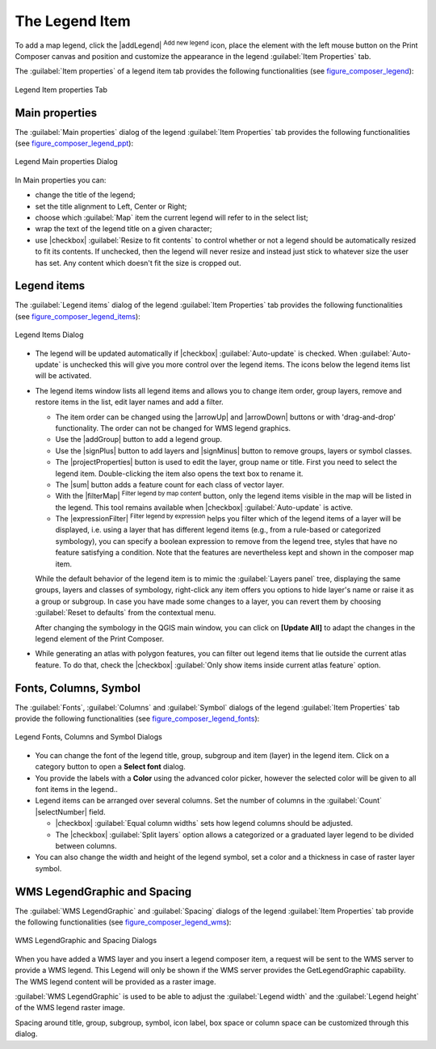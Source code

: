 .. only:: html

   |updatedisclaimer|

.. index:: Legend composer, Map legend

The Legend Item
================

.. only:: html

   .. contents::
      :local:

To add a map legend, click the |addLegend| :sup:`Add new legend` icon,
place the element with the left mouse button on the Print Composer canvas and
position and customize the appearance in the legend :guilabel:`Item Properties`
tab.

The :guilabel:`Item properties` of a legend item tab provides the following
functionalities (see figure_composer_legend_):

.. _Figure_composer_legend:

.. figure:: /static/user_manual/print_composer/legend_properties.png
   :align: center

   Legend Item properties Tab

Main properties
---------------

The :guilabel:`Main properties` dialog of the legend :guilabel:`Item Properties`
tab provides the following functionalities (see figure_composer_legend_ppt_):

.. _Figure_composer_legend_ppt:

.. figure:: /static/user_manual/print_composer/legend_mainproperties.png
   :align: center

   Legend Main properties Dialog

In Main properties you can:

* change the title of the legend;
* set the title alignment to Left, Center or Right;
* choose which :guilabel:`Map` item the current legend will refer to
  in the select list;
* wrap the text of the legend title on a given character;
* use |checkbox| :guilabel:`Resize to fit contents` to control whether or
  not a legend should be automatically resized to fit its contents. If
  unchecked, then the legend will never resize and instead just stick to
  whatever size the user has set. Any content which doesn't fit the size
  is cropped out.

Legend items
------------

The :guilabel:`Legend items` dialog of the legend :guilabel:`Item Properties` tab
provides the following functionalities (see figure_composer_legend_items_):

.. _Figure_composer_legend_items:

.. figure:: /static/user_manual/print_composer/legend_items.png
   :align: center

   Legend Items Dialog

* The legend will be updated automatically if |checkbox| :guilabel:`Auto-update`
  is checked. When :guilabel:`Auto-update` is unchecked this will give you more
  control over the legend items. The icons below the legend items list will be
  activated.
* The legend items window lists all legend items and allows you to change item
  order, group layers, remove and restore items in the list, edit layer names
  and add a filter.

  * The item order can be changed using the |arrowUp| and |arrowDown| buttons or
    with 'drag-and-drop' functionality. The order can not be changed for WMS
    legend graphics.
  * Use the |addGroup| button to add a legend group.
  * Use the |signPlus| button to add layers and |signMinus| button to remove
    groups, layers or symbol classes.
  * The |projectProperties| button is used to edit the layer, group name or title.
    First you need to select the legend item. Double-clicking the item also
    opens the text box to rename it.
  * The |sum| button adds a feature count for each class of vector layer.
  * With the |filterMap| :sup:`Filter legend by map content` button, only the
    legend items visible in the map will be listed in the legend. This tool
    remains available when |checkbox| :guilabel:`Auto-update` is active.
  * The |expressionFilter| :sup:`Filter legend by expression` helps you filter
    which of the legend items of a layer will be displayed, i.e. using a layer
    that has different legend items (e.g., from a rule-based or categorized
    symbology), you can specify a boolean expression to remove from the legend
    tree, styles that have no feature satisfying a condition. Note that the
    features are nevertheless kept and shown in the composer map item.

  While the default behavior of the legend item is to mimic the
  :guilabel:`Layers panel` tree, displaying the same groups, layers and classes
  of symbology, right-click any item offers you options to hide layer's name or
  raise it as a group or subgroup. In case you have made some changes to a layer,
  you can revert them by choosing :guilabel:`Reset to defaults` from the
  contextual menu.

  After changing the symbology in the QGIS main window, you can click on
  **[Update All]** to adapt the changes in the legend element of the Print Composer.

* While generating an atlas with polygon features, you can filter out legend items
  that lie outside the current atlas feature. To do that, check the |checkbox|
  :guilabel:`Only show items inside current atlas feature` option. 



Fonts, Columns, Symbol
----------------------

The :guilabel:`Fonts`, :guilabel:`Columns` and :guilabel:`Symbol` dialogs of the
legend :guilabel:`Item Properties` tab provide the following functionalities
(see figure_composer_legend_fonts_):

.. _Figure_composer_legend_fonts:

.. figure:: /static/user_manual/print_composer/legend_fonts.png
   :align: center

   Legend Fonts, Columns and Symbol Dialogs

* You can change the font of the legend title, group, subgroup and item (layer)
  in the legend item.
  Click on a category button to open a **Select font** dialog.
* You provide the labels with a **Color** using the advanced color picker,
  however the selected color will be given to all font items in the legend..
* Legend items can be arranged over several columns. Set the number of columns in
  the :guilabel:`Count` |selectNumber| field.

  * |checkbox| :guilabel:`Equal column widths` sets how legend columns should be adjusted.
  * The |checkbox| :guilabel:`Split layers` option allows a categorized or a graduated layer
    legend to be divided between columns.

* You can also change the width and height of the legend symbol, set a color and
  a thickness in case of raster layer symbol.


WMS LegendGraphic and Spacing
------------------------------

The :guilabel:`WMS LegendGraphic` and :guilabel:`Spacing` dialogs of the legend
:guilabel:`Item Properties` tab provide the following functionalities (see
figure_composer_legend_wms_):

.. _Figure_composer_legend_wms:

.. figure:: /static/user_manual/print_composer/legend_wms.png
   :align: center

   WMS LegendGraphic and Spacing Dialogs

When you have added a WMS layer and you insert a legend composer item, a request
will be sent to the WMS server to provide a WMS legend. This Legend will only be
shown if the WMS server provides the GetLegendGraphic capability.
The WMS legend content will be provided as a raster image.

:guilabel:`WMS LegendGraphic` is used to be able to adjust the :guilabel:`Legend
width` and the :guilabel:`Legend height` of the WMS legend raster image.

Spacing around title, group, subgroup, symbol, icon label, box space
or column space can be customized through this dialog.

